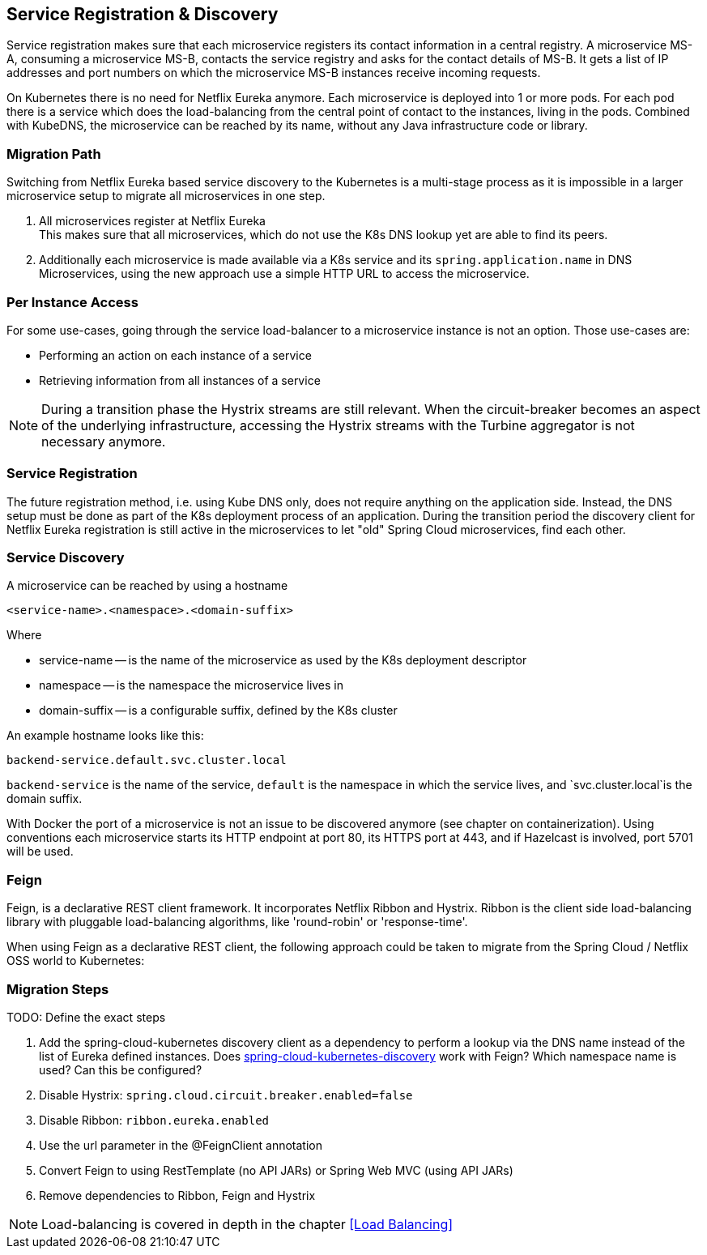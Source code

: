 == Service Registration & Discovery ==

Service registration makes sure that each microservice registers its contact information in a central registry.
A microservice MS-A, consuming a microservice MS-B, contacts the service registry and asks for the contact details
of MS-B. It gets a list of IP addresses and port numbers on which the microservice MS-B instances receive
incoming requests.

On Kubernetes there is no need for Netflix Eureka anymore. Each microservice is deployed into 1 or more pods. For each
pod there is a service which does the load-balancing from the central point of contact to the instances, living in the
pods. Combined with KubeDNS, the microservice can be reached by its name, without any Java infrastructure code or
library.

=== Migration Path ===
Switching from Netflix Eureka based service discovery to the Kubernetes is a multi-stage process as it is impossible
in a larger microservice setup to migrate all microservices in one step.

. All microservices register at Netflix Eureka +
This makes sure that all microservices, which do not use the K8s DNS lookup yet are able to find its peers.
. Additionally each microservice is made available via a K8s service and its `spring.application.name` in DNS +
Microservices, using the new approach use a simple HTTP URL to access the microservice.

=== Per Instance Access ===
For some use-cases, going through the service load-balancer to a microservice instance is not an option.
Those use-cases are:

* Performing an action on each instance of a service
* Retrieving information from all instances of a service

NOTE: During a transition phase the Hystrix streams are still relevant. When the circuit-breaker becomes an aspect
of the underlying infrastructure, accessing the Hystrix streams with the Turbine aggregator is not necessary
anymore.

=== Service Registration ===

The future registration method, i.e. using Kube DNS only, does not require anything on the application side.
Instead, the DNS setup must be done as part of the K8s deployment process of an application.
During the transition period the discovery client for Netflix Eureka registration is still active
in the microservices to let "old" Spring Cloud microservices, find each other.

=== Service Discovery ===
A microservice can be reached by using a hostname

   <service-name>.<namespace>.<domain-suffix>

Where

* service-name -- is the name of the microservice as used by the K8s deployment descriptor
* namespace -- is the namespace the microservice lives in
* domain-suffix -- is a configurable suffix, defined by the K8s cluster

An example hostname looks like this:

   backend-service.default.svc.cluster.local

`backend-service` is the name of the service, `default` is the namespace in which the service lives, and
`svc.cluster.local`is the domain suffix.

With Docker the port of a microservice is not an issue to be discovered anymore (see chapter on containerization).
Using conventions each microservice starts its HTTP endpoint at port 80, its HTTPS port at 443, and if
Hazelcast is involved, port 5701 will be used.

=== Feign ===
Feign, is a declarative REST client framework. It incorporates Netflix Ribbon and Hystrix. Ribbon is the client
side load-balancing library with pluggable load-balancing algorithms, like 'round-robin' or 'response-time'.

When using Feign as a declarative REST client, the following approach could be taken to migrate from the Spring
Cloud / Netflix OSS world to Kubernetes:

=== Migration Steps ===

TODO: Define the exact steps

. Add the spring-cloud-kubernetes discovery client as a dependency to perform a lookup via the DNS name instead of
the list of Eureka defined instances. Does https://github.com/spring-cloud-incubator/spring-cloud-kubernetes/tree/master/spring-cloud-kubernetes-discovery[spring-cloud-kubernetes-discovery]
work with Feign? Which namespace name is used? Can this be configured?
. Disable Hystrix: `spring.cloud.circuit.breaker.enabled=false`
. Disable Ribbon: `ribbon.eureka.enabled`
. Use the url parameter in the @FeignClient annotation
. Convert Feign to using RestTemplate (no API JARs) or Spring Web MVC (using API JARs)
. Remove dependencies to Ribbon, Feign and Hystrix

NOTE: Load-balancing is covered in depth in the chapter <<Load Balancing>>